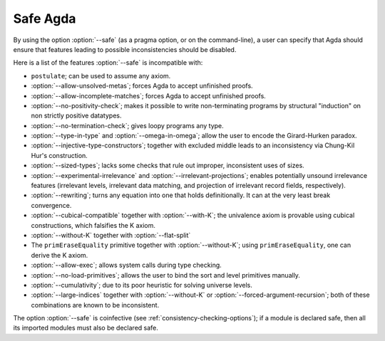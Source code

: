..
  ::
  module language.safe-agda where

.. _safe-agda:

*********
Safe Agda
*********

By using the option :option:`--safe` (as a pragma option, or on the
command-line), a user can specify that Agda should ensure that
features leading to possible inconsistencies should be disabled.

Here is a list of the features :option:`--safe` is incompatible with:

* ``postulate``; can be used to assume any axiom.

* :option:`--allow-unsolved-metas`; forces Agda to accept unfinished
  proofs.

* :option:`--allow-incomplete-matches`; forces Agda to accept
  unfinished proofs.

* :option:`--no-positivity-check`; makes it possible to write
  non-terminating programs by structural "induction" on non strictly
  positive datatypes.

* :option:`--no-termination-check`; gives loopy programs any type.

* :option:`--type-in-type` and :option:`--omega-in-omega`; allow the
  user to encode the Girard-Hurken paradox.

* :option:`--injective-type-constructors`; together with excluded
  middle leads to an inconsistency via Chung-Kil Hur's construction.

* :option:`--sized-types`; lacks some checks that rule out improper,
  inconsistent uses of sizes.

* :option:`--experimental-irrelevance` and
  :option:`--irrelevant-projections`; enables potentially unsound
  irrelevance features (irrelevant levels, irrelevant data matching,
  and projection of irrelevant record fields, respectively).

* :option:`--rewriting`; turns any equation into one that holds
  definitionally.  It can at the very least break convergence.

* :option:`--cubical-compatible` together with :option:`--with-K`;
  the univalence axiom is provable using cubical constructions,
  which falsifies the K axiom.

* :option:`--without-K` together with :option:`--flat-split`

* The ``primEraseEquality`` primitive together with
  :option:`--without-K`; using ``primEraseEquality``, one can derive
  the K axiom.

* :option:`--allow-exec`; allows system calls during type checking.

* :option:`--no-load-primitives`; allows the user to bind the sort
  and level primitives manually.

* :option:`--cumulativity`; due to its poor heuristic for solving universe
  levels.

* :option:`--large-indices` together with :option:`--without-K` or
  :option:`--forced-argument-recursion`; both of these combinations are known to
  be inconsistent.

The option :option:`--safe` is coinfective (see
:ref:`consistency-checking-options`); if a module is declared safe,
then all its imported modules must also be declared safe.

